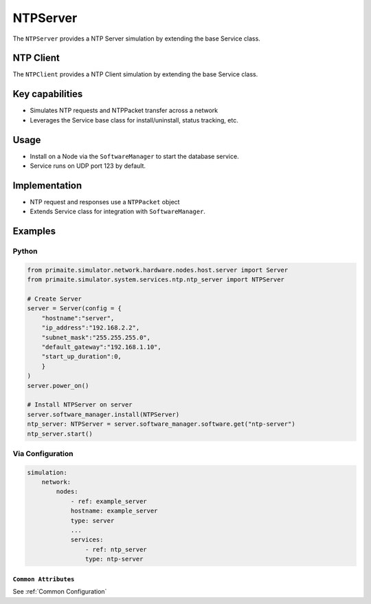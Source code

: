 .. only:: comment

    © Crown-owned copyright 2025, Defence Science and Technology Laboratory UK

.. _NTPServer:

NTPServer
#########

The ``NTPServer`` provides a NTP Server simulation by extending the base Service class.

NTP Client
==========

The ``NTPClient`` provides a NTP Client simulation by extending the base Service class.

Key capabilities
================

- Simulates NTP requests and NTPPacket transfer across a network
- Leverages the Service base class for install/uninstall, status tracking, etc.

Usage
=====
- Install on a Node via the ``SoftwareManager`` to start the database service.
- Service runs on UDP port 123 by default.

Implementation
==============

- NTP request and responses use a ``NTPPacket`` object
- Extends Service class for integration with ``SoftwareManager``.


Examples
========

Python
""""""

.. code-block:: python

    from primaite.simulator.network.hardware.nodes.host.server import Server
    from primaite.simulator.system.services.ntp.ntp_server import NTPServer

    # Create Server
    server = Server(config = {
        "hostname":"server",
        "ip_address":"192.168.2.2",
        "subnet_mask":"255.255.255.0",
        "default_gateway":"192.168.1.10",
        "start_up_duration":0,
        }
    )
    server.power_on()

    # Install NTPServer on server
    server.software_manager.install(NTPServer)
    ntp_server: NTPServer = server.software_manager.software.get("ntp-server")
    ntp_server.start()


Via Configuration
"""""""""""""""""

.. code-block:: yaml

    simulation:
        network:
            nodes:
                - ref: example_server
                hostname: example_server
                type: server
                ...
                services:
                    - ref: ntp_server
                    type: ntp-server


``Common Attributes``
^^^^^^^^^^^^^^^^^^^^^

See :ref:`Common Configuration`
